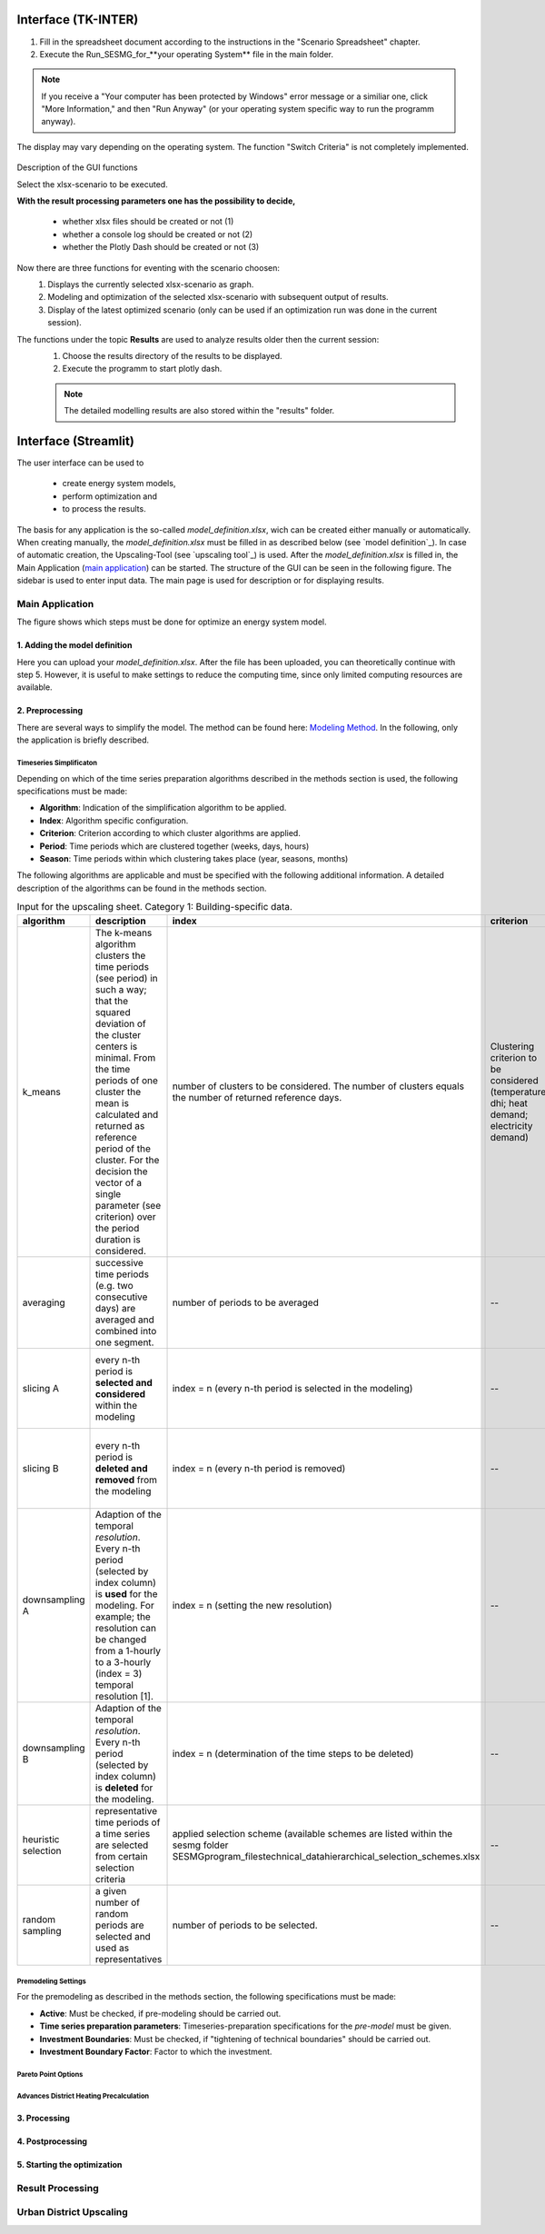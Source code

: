 Interface (TK-INTER)
--------------------

1. Fill in the spreadsheet document according to the instructions in the "Scenario Spreadsheet" chapter.

2. Execute the Run_SESMG_for_**your operating System** file in the main folder.


.. note:: 

	If you receive a "Your computer has been protected by Windows" error message or a similiar one, click "More Information," and then "Run Anyway" (or your operating system specific way to run the programm anyway).

.. figure:: ../docs/images/manual/GUI/GUI.png
   :width: 100 %
   :alt: GUI
   :align: center
   
   The display may vary depending on the operating system. The function "Switch Criteria" is not completely implemented.


Description of the GUI functions

Select the xlsx-scenario to be executed.

**With the result processing parameters one has the possibility to decide,**

	- whether xlsx files should be created or not (1) 
	- whether a console log should be created or not (2)
	- whether the Plotly Dash should be created or not (3)

Now there are three functions for eventing with the scenario choosen:
 1. Displays the currently selected xlsx-scenario as graph.
 2. Modeling and optimization of the selected xlsx-scenario with subsequent output of results.  
 3. Display of the latest optimized scenario (only can be used if an optimization run was done in the current session).
 
The functions under the topic **Results** are used to analyze results older then the current session:
 1. Choose the results directory of the results to be displayed.
 2. Execute the programm to start plotly dash.

 
 .. note::
	The detailed modelling results are also stored within the "results" folder.

Interface (Streamlit)
---------------------

The user interface can be used to 

	- create energy system models, 
	- perform optimization and 
	- to process the results.
	
The basis for any application is the so-called *model_definition.xlsx*, wich can be created either manually or automatically. When creating manually, the *model_definition.xlsx* must be filled in as described below (see `model definition`_). In case of automatic creation, the Upscaling-Tool (see `upscaling tool`_) is used. After the *model_definition.xlsx* is filled in, the Main Application (`main application`_) can be started. The structure of the GUI can be seen in the following figure. The sidebar is used to enter input data. The main page is used for description or for displaying results.

.. figure:: ../docs/images/manual/GUI/gui_layout.png
   :width: 50 %
   :alt: GUI
   :align: center

.. _`main application`:
Main Application
^^^^^^^^^^^^^^^^^^^^^
The figure shows which steps must be done for optimize an energy system model.
	
.. figure:: ../docs/images/manual/GUI/gui_main_page.png
   :width: 20 %
   :alt: GUI
   :align: center


1. Adding the model definition
""""""""""""""""""""""""""""""
Here you can upload your *model_definition.xlsx*. After the file has been uploaded, you can theoretically continue with step 5. However, it is useful to make settings to reduce the computing time, since only limited computing resources are available.

2. Preprocessing
""""""""""""""""""""""""""""""
There are several ways to simplify the model. The method can be found here: `Modeling Method <https://spreadsheet-energy-system-model-generator.readthedocs.io/en/latest/01.03.00_model_simplification.html>`_. In the following, only the application is briefly described.

Timeseries Simplificaton
''''''''''''''''''''''

Depending on which of the time series preparation algorithms described in the methods section is used, the following specifications must be made:

* **Algorithm**: Indication of the simplification algorithm to be applied.
* **Index**: Algorithm specific configuration.
* **Criterion**: Criterion according to which cluster algorithms are applied.
* **Period**: Time periods which are clustered together (weeks, days, hours)
* **Season**: Time periods within which clustering takes place (year, seasons, months)

The following algorithms are applicable and must be specified with the following additional information. A detailed description of the algorithms can be found in the methods section.

.. csv-table:: Input for the upscaling sheet. Category 1: Building-specific data.
	:widths: 5 50 15 10 10 10
   	:header: algorithm,description,index,criterion,period,season
   
	k_means,The k-means algorithm clusters the time periods (see period) in such a way; that the squared deviation of the cluster centers is minimal. From the time periods of one cluster the mean is calculated and returned as reference period of the cluster. For the decision the vector of a single parameter (see criterion) over the period duration is considered.,number of clusters to be considered. The number of clusters equals the number of returned reference days.,Clustering criterion to be considered (temperature; dhi; heat demand; electricity demand),Period length to be clustered (hours; days; or weeks),--
	averaging, successive time periods (e.g. two consecutive days) are averaged and combined into one segment.,number of periods to be averaged,--,length of periods to be averaged (hours; days; weeks),--
	slicing A, every n-th period is **selected and considered** within the modeling, index = n (every n-th period is selected in the modeling),--,length of periods to be sliced (hours; days; weeks),--
	slicing B,every n-th period is **deleted and removed** from the modeling, index = n (every n-th period is removed),--,length of periods to be sliced (hours; days; weeks),--
	downsampling A,Adaption of the temporal *resolution*. Every n-th period (selected by index column) is **used** for the modeling. For example; the resolution can be changed from a 1-hourly to a 3-hourly (index = 3) temporal resolution [1].,index = n (setting the new resolution),--,--,--
	downsampling B, Adaption of the temporal *resolution*. Every n-th period (selected by index column) is **deleted** for the modeling. ,index = n (determination of the time steps to be deleted),--,--,--
	heuristic selection,representative time periods of a time series are selected from certain selection criteria, applied selection scheme (available schemes are listed within the sesmg folder SESMG\program_files\technical_data\hierarchical_selection_schemes.xlsx,--,length of periods to be selected (days or weeks),--
	random sampling,a given number of random periods are selected and used as representatives,number of periods to be selected.,--,length of periods to be selected randomly (days or weeks,--


Premodeling Settings
''''''''''''''''''''''

For the premodeling as described in the methods section, the following specifications must be made:

* **Active**: Must be checked, if pre-modeling should be carried out.
* **Time series preparation parameters**: Timeseries-preparation specifications for the *pre-model* must be given.
* **Investment Boundaries**: Must be checked, if "tightening of technical boundaries" should be carried out.
* **Investment Boundary Factor**: Factor to which the investment.


Pareto Point Options
''''''''''''''''''''''

Advances District Heating Precalculation
''''''''''''''''''''''


3. Processing
""""""""""""""""""""""""""""""

4. Postprocessing
""""""""""""""""""""""""""""""

5. Starting the optimization
""""""""""""""""""""""""""""""






.. _`result processing`:
Result Processing
^^^^^^^^^^^^^^^^^^^^^


.. _`urban district upscaling`:
Urban District Upscaling
^^^^^^^^^^^^^^^^^^^^^
